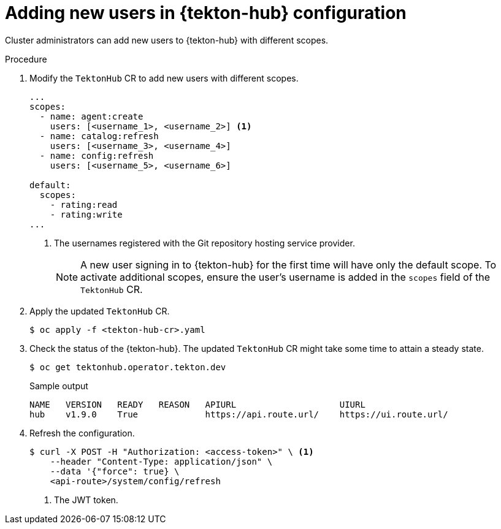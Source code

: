 // This module is included in the following assembly:
//
// *cicd/pipelines/using-tekton-hub-with-openshift-pipelines.adoc

:_content-type: PROCEDURE
[id="adding-new-users-in-tekton-hub-configuration_{context}"]
= Adding new users in {tekton-hub} configuration

[role="_abstract"]
Cluster administrators can add new users to {tekton-hub} with different scopes.

[discrete]
.Procedure
. Modify the `TektonHub` CR to add new users with different scopes.
+
[source,yaml]
----
...
scopes:
  - name: agent:create
    users: [<username_1>, <username_2>] <1>
  - name: catalog:refresh
    users: [<username_3>, <username_4>]
  - name: config:refresh
    users: [<username_5>, <username_6>]

default:
  scopes:
    - rating:read
    - rating:write
...
---- 
<1> The usernames registered with the Git repository hosting service provider.
+
[NOTE]
====
A new user signing in to {tekton-hub} for the first time will have only the default scope. To activate additional scopes, ensure the user's username is added in the `scopes` field of the `TektonHub` CR.
==== 

. Apply the updated `TektonHub` CR.
+
[source,terminal]
----
$ oc apply -f <tekton-hub-cr>.yaml
----

. Check the status of the {tekton-hub}. The updated `TektonHub` CR might take some time to attain a steady state.
+
[source,terminal]
----
$ oc get tektonhub.operator.tekton.dev
----
+
.Sample output
[source,terminal]
----
NAME   VERSION   READY   REASON   APIURL                    UIURL
hub    v1.9.0    True             https://api.route.url/    https://ui.route.url/
----

. Refresh the configuration.
+
[source,terminal]
----
$ curl -X POST -H "Authorization: <access-token>" \ <1>
    --header "Content-Type: application/json" \
    --data '{"force": true} \
    <api-route>/system/config/refresh
----
<1> The JWT token. 